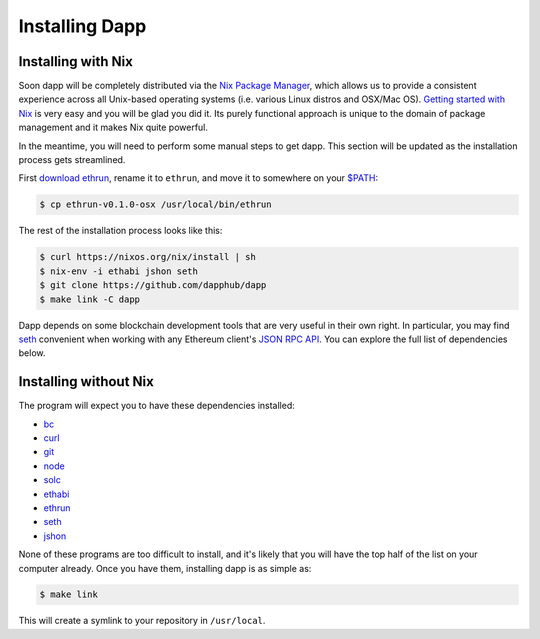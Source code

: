 
###################
Installing Dapp
###################

Installing with Nix
-------------------

Soon dapp will be completely distributed via the `Nix Package Manager <https://nixos.org/nix/>`_, which allows us to provide a consistent experience across all Unix-based operating systems (i.e. various Linux distros and OSX/Mac OS). `Getting started with Nix <https://nixos.org/nix/manual/#chap-quick-start>`_ is very easy and you will be glad you did it. Its purely functional approach is unique to the domain of package management and it makes Nix quite powerful. 

In the meantime, you will need to perform some manual steps to get dapp. This section will be updated as the installation process gets streamlined.

First `download ethrun <https://github.com/dapphub/ethrun/releases>`_, rename it to ``ethrun``, and move it to somewhere on your `$PATH <https://en.wikipedia.org/wiki/PATH_(variable)>`_:

.. code:: bash

    $ cp ethrun-v0.1.0-osx /usr/local/bin/ethrun

The rest of the installation process looks like this:

.. code:: bash

    $ curl https://nixos.org/nix/install | sh
    $ nix-env -i ethabi jshon seth
    $ git clone https://github.com/dapphub/dapp
    $ make link -C dapp

Dapp depends on some blockchain development tools that are very useful in their own right. In particular, you may find `seth <https://github.com/dapphub/seth>`_ convenient when working with any Ethereum client's `JSON RPC API <https://github.com/ethereum/wiki/wiki/JSON-RPC>`_. You can explore the full list of dependencies below.


Installing without Nix
----------------------

The program will expect you to have these dependencies installed: 


* `bc <https://www.gnu.org/software/bc/manual/html_mono/bc.html>`_
* `curl <https://curl.haxx.se/docs/manpage.html>`_
* `git <https://git-scm.com/>`_
* `node <https://nodejs.org/en/>`_
* `solc <https://solidity.readthedocs.io/en/develop/installing-solidity.html>`_
* `ethabi <https://github.com/ethcore/ethabi>`_
* `ethrun <https://github.com/dapphub/ethrun/releases>`_
* `seth <https://github.com/dapphub/seth>`_
* `jshon <http://kmkeen.com/jshon/>`_

None of these programs are too difficult to install, and it's likely that you will have the top half of the list on your computer already. Once you have them, installing dapp is as simple as: 

.. code:: bash

    $ make link

This will create a symlink to your repository in ``/usr/local``.

